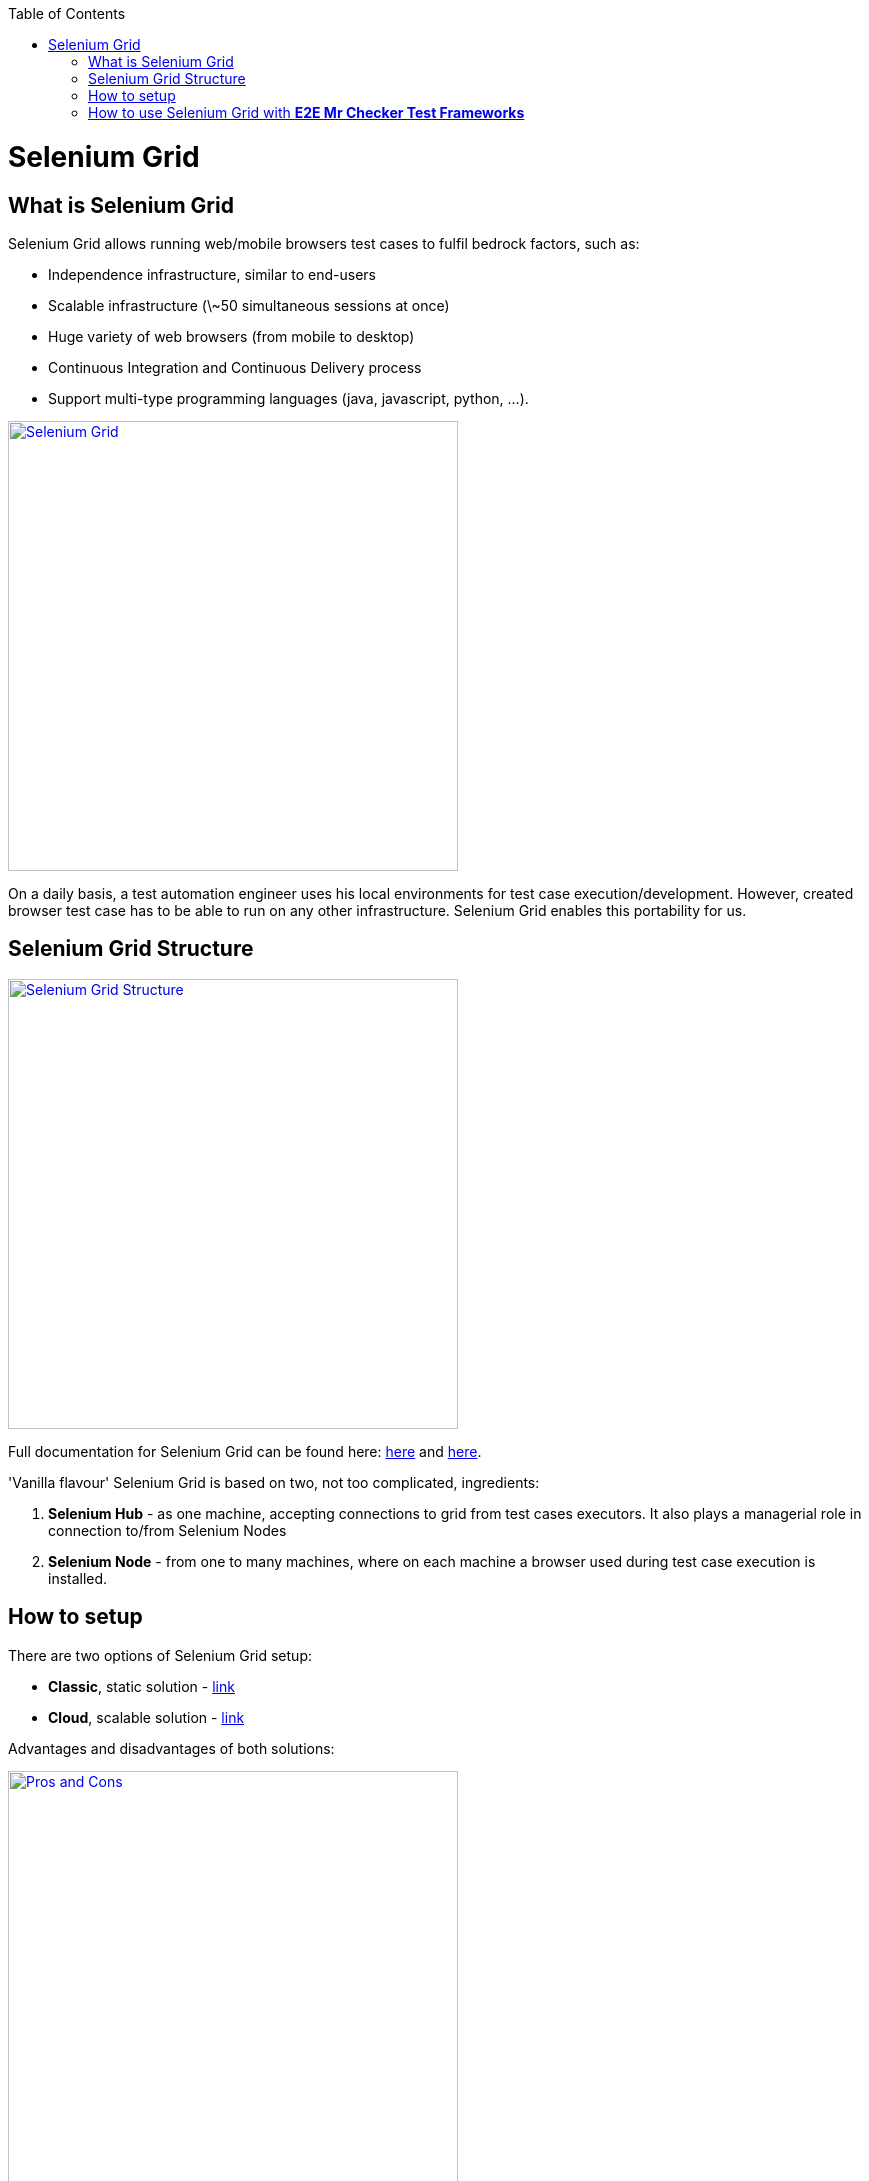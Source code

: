 :toc: macro
toc::[]
:idprefix:
:idseparator: -

= Selenium Grid

== What is Selenium Grid

Selenium Grid allows running web/mobile browsers test cases to fulfil bedrock factors, such as:

* Independence infrastructure, similar to end-users

* Scalable infrastructure (\~50 simultaneous sessions at once)

* Huge variety of web browsers (from mobile to desktop)

* Continuous Integration and Continuous Delivery process

* Support multi-type programming languages  (java, javascript, python, ...).

image::images/seleniumgrid/Slide2.PNG["Selenium Grid", link="images/seleniumgrid/Slide2.PNG", width="450"]

On a daily basis, a test automation engineer uses his local environments for test case execution/development.
However, created browser test case has to be able to run on any other infrastructure. Selenium Grid enables this portability for us.

== Selenium Grid Structure

image::images/seleniumgrid/Slide7.PNG["Selenium Grid Structure", width="450", link="images/seleniumgrid/Slide7.PNG"]

Full documentation for Selenium Grid can be found here: https://github.com/SeleniumHQ/selenium[here] and http://docs.seleniumhq.org/docs/07_selenium_grid.jsp[here].

'Vanilla flavour' Selenium Grid is based on two, not too complicated, ingredients:

. *Selenium Hub*  - as one machine, accepting connections to grid from test cases executors. It also plays a managerial role in connection to/from Selenium Nodes
. *Selenium Node* - from one to many machines, where on each machine a browser used during test case execution is installed.

== How to setup

There are two options of Selenium Grid setup:

* *Classic*, static solution - http://docs.seleniumhq.org/docs/07_selenium_grid.jsp#installation[link]

* *Cloud*, scalable solution - https://bitbucket.org/lukasz_stefaniszyn/seleniumgriddockercompose/overview[link]

Advantages and disadvantages of both solutions:

image::images/seleniumgrid/Slide6.PNG["Pros and Cons", width="450", link="images/seleniumgrid/Slide6.PNG"]

== How to use Selenium Grid with *E2E Mr Checker Test Frameworks*

Run following command either in Eclipse or in Jenkins:

[source, bash]
----
> mvn test -Dtest=com.capgemini.ntc.selenium.tests.samples.resolutions.ResolutionTest -DseleniumGrid="http://10.40.232.61:4444/wd/hub" -Dos=LINUX -Dbrowser=chrome
----

As a result of this command:

* _-Dtest=com.capgemini.ntc.selenium.features.samples.resolutions.ResolutionTest_ - name of test case to execute

* _-DseleniumGrid="http://10.40.232.61:4444/wd/hub"_   -  IP address of Selenium Hub

* _-Dos=LINUX_ - what operating system must be taken during test case execution

* _-Dbrowser=chrome_ - what type of browser will be used during test case execution

image::images/seleniumgrid/SeleniumGrid_Example.png["Selenium Grid Example", width="450", link="images/seleniumgrid/SeleniumGrid_Example.png"]
